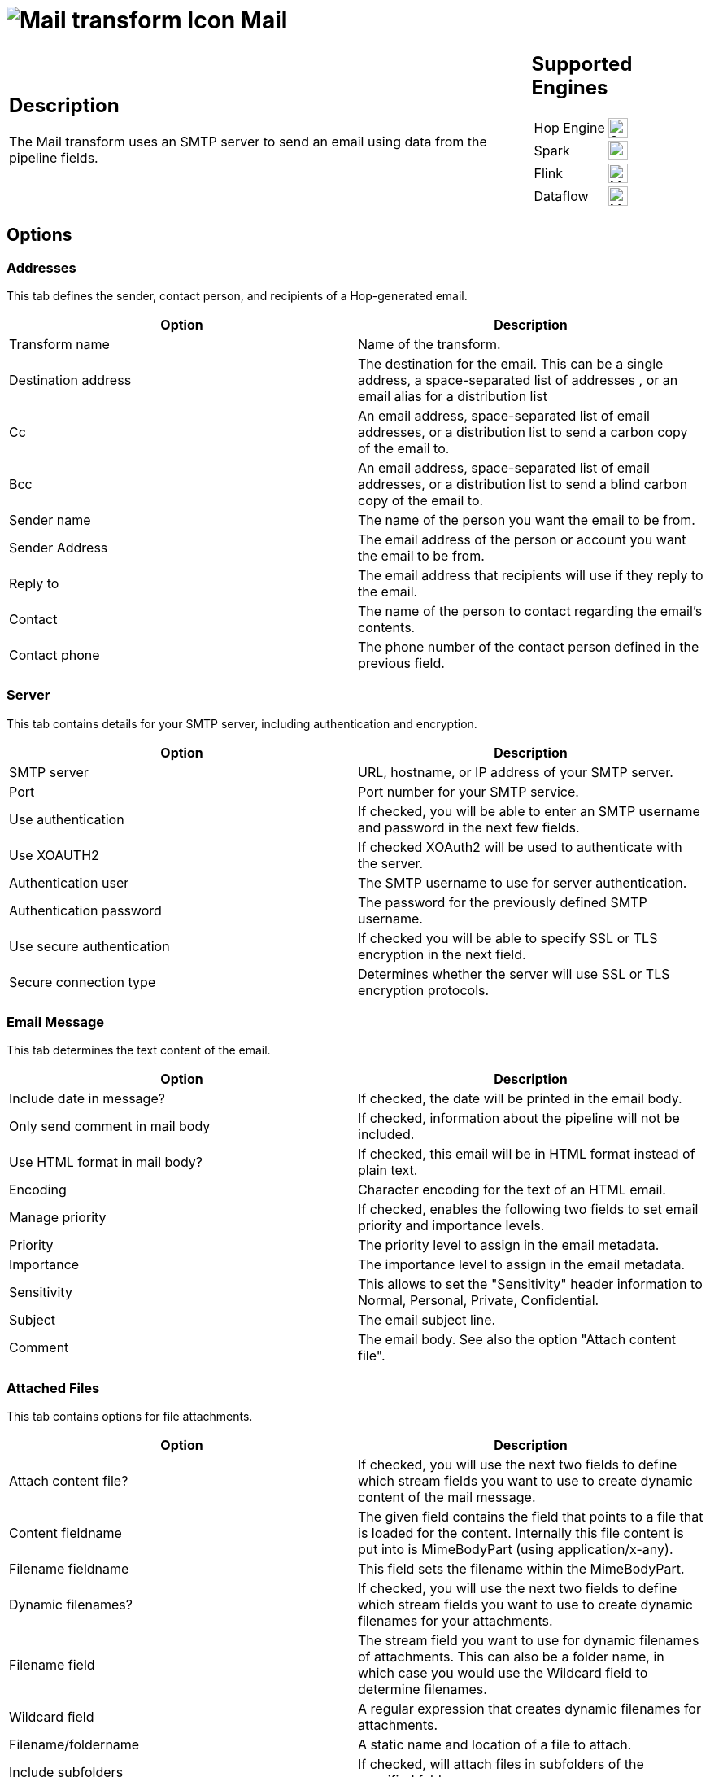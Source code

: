 ////
Licensed to the Apache Software Foundation (ASF) under one
or more contributor license agreements.  See the NOTICE file
distributed with this work for additional information
regarding copyright ownership.  The ASF licenses this file
to you under the Apache License, Version 2.0 (the
"License"); you may not use this file except in compliance
with the License.  You may obtain a copy of the License at
  http://www.apache.org/licenses/LICENSE-2.0
Unless required by applicable law or agreed to in writing,
software distributed under the License is distributed on an
"AS IS" BASIS, WITHOUT WARRANTIES OR CONDITIONS OF ANY
KIND, either express or implied.  See the License for the
specific language governing permissions and limitations
under the License.
////
:documentationPath: /pipeline/transforms/
:language: en_US
:description: The Mail transform uses an SMTP server to send an email using data from the pipeline fields.

= image:transforms/icons/mail.svg[Mail transform Icon, role="image-doc-icon"] Mail

[%noheader,cols="3a,1a", role="table-no-borders" ]
|===
|
== Description

The Mail transform uses an SMTP server to send an email using data from the pipeline fields.

|
== Supported Engines
[%noheader,cols="2,1a",frame=none, role="table-supported-engines"]
!===
!Hop Engine! image:check_mark.svg[Supported, 24]
!Spark! image:question_mark.svg[Maybe Supported, 24]
!Flink! image:question_mark.svg[Maybe Supported, 24]
!Dataflow! image:question_mark.svg[Maybe Supported, 24]
!===
|===

== Options

=== Addresses

This tab defines the sender, contact person, and recipients of a Hop-generated email.

[options="header"]
|===
|Option|Description
|Transform name|Name of the transform.
|Destination address|The destination for the email.
This can be a single address, a space-separated list of addresses , or an email alias for a distribution list
|Cc|An email address, space-separated list of email addresses, or a distribution list to send a carbon copy of the email to.
|Bcc|An email address, space-separated list of email addresses, or a distribution list to send a blind carbon copy of the email to.
|Sender name|The name of the person you want the email to be from.
|Sender Address|The email address of the person or account you want the email to be from.
|Reply to|The email address that recipients will use if they reply to the email.
|Contact|The name of the person to contact regarding the email's contents.
|Contact phone|The phone number of the contact person defined in the previous field.
|===

=== Server

This tab contains details for your SMTP server, including authentication and encryption.

[options="header"]
|===
|Option|Description
|SMTP server|URL, hostname, or IP address of your SMTP server.
|Port|Port number for your SMTP service.
|Use authentication|If checked, you will be able to enter an SMTP username and password in the next few fields.
|Use XOAUTH2 |If checked XOAuth2 will be used to authenticate with the server.
|Authentication user|The SMTP username to use for server authentication.
|Authentication password|The password for the previously defined SMTP username.
|Use secure authentication|If checked you will be able to specify SSL or TLS encryption in the next field.
|Secure connection type|Determines whether the server will use SSL or TLS encryption protocols.
|===

=== Email Message

This tab determines the text content of the email.

[options="header"]
|===
|Option|Description
|Include date in message?|If checked, the date will be printed in the email body.
|Only send comment in mail body|If checked, information about the pipeline will not be included.
|Use HTML format in mail body?|If checked, this email will be in HTML format instead of plain text.
|Encoding|Character encoding for the text of an HTML email.
|Manage priority|If checked, enables the following two fields to set email priority and importance levels.
|Priority|The priority level to assign in the email metadata.
|Importance|The importance level to assign in the email metadata.
|Sensitivity|This allows to set the "Sensitivity" header information to Normal, Personal, Private, Confidential.
|Subject|The email subject line.
|Comment|The email body.
See also the option "Attach content file".
|===

=== Attached Files

This tab contains options for file attachments.

[options="header"]
|===
|Option|Description
|Attach content file?|If checked, you will use the next two fields to define which stream fields you want to use to create dynamic content of the mail message.
|Content fieldname|The given field contains the field that points to a file that is loaded for the content.
Internally this file content is put into is MimeBodyPart (using application/x-any).
|Filename fieldname|This field sets the filename within the MimeBodyPart.
|Dynamic filenames?|If checked, you will use the next two fields to define which stream fields you want to use to create dynamic filenames for your attachments.
|Filename field|The stream field you want to use for dynamic filenames of attachments.
This can also be a folder name, in which case you would use the Wildcard field to determine filenames.
|Wildcard field|A regular expression that creates dynamic filenames for attachments.
|Filename/foldername|A static name and location of a file to attach.
|Include subfolders|If checked, will attach files in subfolders of the specified folder.
|Wildcard|A regular expression that identifies a file to attach.
|Zip files|If checked, multiple file attachments will be zipped into a single archive before attaching to the email.
|Is zip filename dynamic?|If checked, the name of the zip archive will be determined by a data stream.
|Zipfilename field|The data field to use for the name of the zip archive.
|Zip filename|A static name for the zip archive.
|Zip files if size greater than|Only archives file attachments if their combined size is above this number (in bytes).
|===

=== Embedded Images

This tab contains options for embedded images in HTML emails.

[options="header"]
|===
|Option|Description
|Filename|The name and location of the file you want to embed in the email.
|Content ID|A unique identifier for this file.
Hop will generate one if you don't specify one yourself.
|#|The order that the attachment will be processed.
|Image|The name of as added image.
|Content ID (field)|The content ID of an added image.
|===